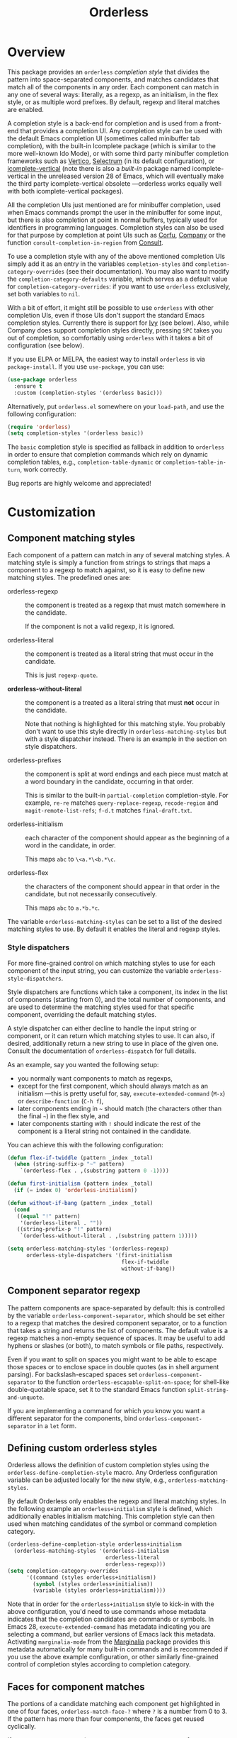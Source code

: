 #+TITLE: Orderless
#+OPTIONS: d:nil
#+EXPORT_FILE_NAME: orderless.texi
#+TEXINFO_DIR_CATEGORY: Emacs
#+TEXINFO_DIR_TITLE: Orderless: (orderless).
#+TEXINFO_DIR_DESC: Completion style for matching regexps in any order

#+html: <a href="http://elpa.gnu.org/packages/orderless.html"><img alt="GNU ELPA" src="https://elpa.gnu.org/packages/orderless.svg"/></a>
#+html: <a href="http://elpa.gnu.org/devel/orderless.html"><img alt="GNU-devel ELPA" src="https://elpa.gnu.org/devel/orderless.svg"/></a>
#+html: <a href="https://melpa.org/#/orderless"><img alt="MELPA" src="https://melpa.org/packages/orderless-badge.svg"/></a>
#+html: <a href="https://stable.melpa.org/#/orderless"><img alt="MELPA Stable" src="https://stable.melpa.org/packages/orderless-badge.svg"/></a>

* Overview
:PROPERTIES:
:TOC: :include all :ignore this
:END:

This package provides an =orderless= /completion style/ that divides the
pattern into space-separated components, and matches candidates that
match all of the components in any order. Each component can match in
any one of several ways: literally, as a regexp, as an initialism, in
the flex style, or as multiple word prefixes. By default, regexp and
literal matches are enabled.

A completion style is a back-end for completion and is used from a
front-end that provides a completion UI. Any completion style can be
used with the default Emacs completion UI (sometimes called minibuffer
tab completion), with the built-in Icomplete package (which is similar
to the more well-known Ido Mode), or with some third party minibuffer
completion frameworks such as [[https://github.com/minad/vertico][Vertico]], [[https://github.com/raxod502/selectrum][Selectrum]] (in its default
configuration), or [[https://github.com/oantolin/icomplete-vertical][icomplete-vertical]] (note there is also a /built-in/
package named icomplete-vertical in the unreleased version 28 of
Emacs, which will eventually make the third party icomplete-vertical
obsolete ---orderless works equally well with both icomplete-vertical
packages).

All the completion UIs just mentioned are for minibuffer completion,
used when Emacs commands prompt the user in the minibuffer for some
input, but there is also completion at point in normal buffers,
typically used for identifiers in programming languages. Completion
styles can also be used for that purpose by completion at point UIs
such as [[https://github.com/minad/corfu][Corfu]], [[https://company-mode.github.io/][Company]] or the function =consult-completion-in-region=
from [[https://github.com/minad/consult][Consult]].

To use a completion style with any of the above mentioned completion
UIs simply add it as an entry in the variables =completion-styles= and
=completion-category-overrides= (see their documentation). You may also
want to modify the =completion-category-defaults= variable, which serves
as a default value for =completion-category-overrides=: if you want to
use =orderless= exclusively, set both variables to =nil=.

With a bit of effort, it might still be possible to use =orderless= with
other completion UIs, even if those UIs don't support the standard
Emacs completion styles. Currently there is support for [[https://github.com/abo-abo/swiper][Ivy]] (see
below). Also, while Company does support completion styles directly,
pressing =SPC= takes you out of completion, so comfortably using
=orderless= with it takes a bit of configuration (see below).

If you use ELPA or MELPA, the easiest way to install =orderless= is via
=package-install=. If you use =use-package=, you can use:

#+begin_src emacs-lisp
  (use-package orderless
    :ensure t
    :custom (completion-styles '(orderless basic)))
#+end_src

Alternatively, put =orderless.el= somewhere on your =load-path=, and use
the following configuration:

#+begin_src emacs-lisp
(require 'orderless)
(setq completion-styles '(orderless basic))
#+end_src

The =basic= completion style is specified as fallback in addition to
=orderless= in order to ensure that completion commands which rely on
dynamic completion tables, e.g., ~completion-table-dynamic~ or
~completion-table-in-turn~, work correctly.

Bug reports are highly welcome and appreciated!

:CONTENTS:
- [[#screenshot][Screenshot]]
- [[#customization][Customization]]
  - [[#component-matching-styles][Component matching styles]]
    - [[#style-dispatchers][Style dispatchers]]
  - [[#component-separator-regexp][Component separator regexp]]
  - [[#faces-for-component-matches][Faces for component matches]]
  - [[#pattern-compiler][Pattern compiler]]
  - [[#interactively-changing-the-configuration][Interactively changing the configuration]]
- [[#integration-with-other-completion-uis][Integration with other completion UIs]]
  - [[#ivy][Ivy]]
  - [[#selectrum][Selectrum]]
  - [[#company][Company]]
- [[#related-packages][Related packages]]
  - [[#ivy-and-helm][Ivy and Helm]]
  - [[#prescient][Prescient]]
  - [[#restricting-to-current-matches-in-icicles-ido-and-ivy][Restricting to current matches: Icicles, Ido and Ivy]]
:END:

** Screenshot :noexport:

This is what it looks like to use =describe-function= (bound by default
to =C-h f=) to match =eis ff=. Notice that in this particular case =eis=
matched as an initialism, and =ff= matched as a regexp. The completion
UI in the screenshot is [[https://github.com/oantolin/icomplete-vertical][icomplete-vertical]] and the theme is
Protesilaos Stavrou's lovely [[https://gitlab.com/protesilaos/modus-themes][modus-operandi]].

[[images/describe-function-eis-ff.png]]

* Customization

** Component matching styles

Each component of a pattern can match in any of several matching
styles. A matching style is simply a function from strings to strings
that maps a component to a regexp to match against, so it is easy to
define new matching styles. The predefined ones are:

- orderless-regexp :: the component is treated as a regexp that must
  match somewhere in the candidate.

  If the component is not a valid regexp, it is ignored.

- orderless-literal :: the component is treated as a literal string
  that must occur in the candidate.

  This is just =regexp-quote=.

- *orderless-without-literal* :: the component is a treated as a literal
  string that must *not* occur in the candidate.

  Note that nothing is highlighted for this matching style. You
  probably don't want to use this style directly in
  =orderless-matching-styles= but with a style dispatcher instead. There
  is an example in the section on style dispatchers.

- orderless-prefixes :: the component is split at word endings and
  each piece must match at a word boundary in the candidate, occurring
  in that order.

  This is similar to the built-in =partial-completion= completion-style.
  For example, =re-re= matches =query-replace-regexp=, =recode-region= and
  =magit-remote-list-refs=; =f-d.t= matches =final-draft.txt=.

- orderless-initialism :: each character of the component should appear
  as the beginning of a word in the candidate, in order.

  This maps =abc= to =\<a.*\<b.*\c=.

- orderless-flex :: the characters of the component should appear in
  that order in the candidate, but not necessarily consecutively.

  This maps =abc= to =a.*b.*c=.

The variable =orderless-matching-styles= can be set to a list of the
desired matching styles to use. By default it enables the literal and
regexp styles.

*** Style dispatchers

 For more fine-grained control on which matching styles to use for
 each component of the input string, you can customize the variable
 =orderless-style-dispatchers=.

 Style dispatchers are functions which take a component, its index in
 the list of components (starting from 0), and the total number of
 components, and are used to determine the matching styles used for
 that specific component, overriding the default matching styles.

 A style dispatcher can either decline to handle the input string or
 component, or it can return which matching styles to use. It can
 also, if desired, additionally return a new string to use in place of
 the given one. Consult the documentation of =orderless-dispatch= for
 full details.

 As an example, say you wanted the following setup:

 - you normally want components to match as regexps,
 - except for the first component, which should always match as an
   initialism ---this is pretty useful for, say,
   =execute-extended-command= (=M-x=) or =describe-function= (=C-h f=),
 - later components ending in =~= should match (the characters
   other than the final =~=) in the flex style, and
 - later components starting with =!= should indicate the rest of the
   component is a literal string not contained in the candidate.

 You can achieve this with the following configuration:

 #+begin_src emacs-lisp
   (defun flex-if-twiddle (pattern _index _total)
     (when (string-suffix-p "~" pattern)
       `(orderless-flex . ,(substring pattern 0 -1))))

   (defun first-initialism (pattern index _total)
     (if (= index 0) 'orderless-initialism))

   (defun without-if-bang (pattern _index _total)
     (cond
      ((equal "!" pattern)
       '(orderless-literal . ""))
      ((string-prefix-p "!" pattern)
       `(orderless-without-literal . ,(substring pattern 1)))))

   (setq orderless-matching-styles '(orderless-regexp)
         orderless-style-dispatchers '(first-initialism
                                       flex-if-twiddle
                                       without-if-bang))
 #+end_src

** Component separator regexp

The pattern components are space-separated by default: this is
controlled by the variable =orderless-component-separator=, which should
be set either to a regexp that matches the desired component
separator, or to a function that takes a string and returns the list
of components. The default value is a regexp matches a non-empty
sequence of spaces. It may be useful to add hyphens or slashes (or
both), to match symbols or file paths, respectively.

 Even if you want to split on spaces you might want to be able to
escape those spaces or to enclose space in double quotes (as in shell
argument parsing). For backslash-escaped spaces set
=orderless-component-separator= to the function
=orderless-escapable-split-on-space=; for shell-like double-quotable
space, set it to the standard Emacs function =split-string-and-unquote=.

If you are implementing a command for which you know you want a
different separator for the components, bind
=orderless-component-separator= in a =let= form.

** Defining custom orderless styles

Orderless allows the definition of custom completion styles using the
~orderless-define-completion-style~ macro. Any Orderless configuration
variable can be adjusted locally for the new style, e.g.,
~orderless-matching-styles~.

By default Orderless only enables the regexp and literal matching
styles. In the following example an ~orderless+initialism~ style is
defined, which additionally enables initialism matching. This completion
style can then used when matching candidates of the symbol or command
completion category.

#+begin_src emacs-lisp
  (orderless-define-completion-style orderless+initialism
    (orderless-matching-styles '(orderless-initialism
                                 orderless-literal
                                 orderless-regexp)))
  (setq completion-category-overrides
        '((command (styles orderless+initialism))
          (symbol (styles orderless+initialism))
          (variable (styles orderless+initialism))))
#+end_src

Note that in order for the =orderless+initialism= style to kick-in with
the above configuration, you'd need to use commands whose metadata
indicates that the completion candidates are commands or symbols. In
Emacs 28, =execute-extended-command= has metadata indicating you are
selecting a command, but earlier versions of Emacs lack this metadata.
Activating =marginalia-mode= from the [[https://github.com/minad/marginalia][Marginalia]] package provides this
metadata automatically for many built-in commands and is recommended
if you use the above example configuration, or other similarly
fine-grained control of completion styles according to completion
category.

** Faces for component matches

The portions of a candidate matching each component get highlighted in
one of four faces, =orderless-match-face-?= where =?= is a number from 0
to 3. If the pattern has more than four components, the faces get
reused cyclically.

If your =completion-styles= (or =completion-category-overrides= for some
particular category) has more than one entry, remember than Emacs
tries each completion style in turn and uses the first one returning
matches. You will only see these particular faces when the =orderless=
completion is the one that ends up being used, of course.

** Pattern compiler

The default mechanism for turning an input string into a list of regexps to
match against, configured using =orderless-matching-styles=, is probably
flexible enough for the vast majority of users. The patterns are compiled by the
=orderless-pattern-compiler=. Under special circumstances it may be useful to
implement a custom pattern compiler by advising the
=orderless-pattern-compiler=.

** Interactively changing the configuration

You might want to change the separator or the matching style
configuration on the fly while matching. There many possible user
interfaces for this: you could toggle between two chosen
configurations, cycle among several, have a keymap where each key sets
a different configurations, have a set of named configurations and be
prompted (with completion) for one of them, popup a [[https://github.com/abo-abo/hydra][hydra]] to choose a
configuration, etc. Since there are so many possible UIs and which to
use is mostly a matter of taste, =orderless= does not provide any such
commands. But it's easy to write your own!

For example, say you want to use the keybinding =C-l= to make all
components match literally. You could use the following code:

#+begin_src emacs-lisp
  (defun my/match-components-literally ()
    "Components match literally for the rest of the session."
    (interactive)
    (setq-local orderless-matching-styles '(orderless-literal)
                orderless-style-dispatchers nil))

  (define-key minibuffer-local-completion-map (kbd "C-l")
    #'my/match-components-literally)
#+end_src

Using =setq-local= to assign to the configuration variables ensures the
values are only used for that minibuffer completion session.

* Integration with other completion UIs

Several excellent completion UIs exist for Emacs in third party
packages. They do have a tendency to forsake standard Emacs APIs, so
integration with them must be done on a case by case basis.

If you manage to use =orderless= with a completion UI not listed here,
please file an issue or make a pull request so others can benefit from
your effort. The functions =orderless-filter=,
=orderless-highlight-matches=, =orderless--highlight= and
=orderless--component-regexps= are likely to help with the
integration.

** Ivy

To use =orderless= from Ivy add this to your Ivy configuration:

#+begin_src emacs-lisp
  (setq ivy-re-builders-alist '((t . orderless-ivy-re-builder)))
  (add-to-list 'ivy-highlight-functions-alist '(orderless-ivy-re-builder . orderless-ivy-highlight))
#+end_src

** Selectrum

Recent versions of Selectrum default to using whatever completion
styles you have configured. If you stick with that default
configuration you can use =orderless= just by adding it to
=completion-styles=. Alternatively, you can use this configuration:

#+begin_src emacs-lisp
  (setq selectrum-refine-candidates-function #'orderless-filter)
  (setq selectrum-highlight-candidates-function #'orderless-highlight-matches)
#+end_src

If you use the above configuration, only the visible candidates are
highlighted, which is a litte more efficient.

** Company

Company comes with a =company-capf= backend that uses the
completion-at-point functions, which in turn use completion styles.
This means that the =company-capf= backend will automatically use
=orderless=, no configuration necessary!

But there are a couple of points of discomfort:

1. Pressing SPC takes you out of completion, so with the default
   separator you are limited to one component, which is no fun. To fix
   this add a separator that is allowed to occur in identifiers, for
   example, for Emacs Lisp code you could use an ampersand:

   #+begin_src emacs-lisp
     (setq orderless-component-separator "[ &]")
   #+end_src

2. The matching portions of candidates aren't highlighted. That's
   because =company-capf= is hard-coded to look for the
   =completions-common-part= face, and it only use one face,
   =company-echo-common= to highlight candidates.

   So, while you can't get different faces for different components,
   you can at least get the matches highlighted in the sole available
   face with this configuration:

   #+begin_src emacs-lisp
     (defun just-one-face (fn &rest args)
       (let ((orderless-match-faces [completions-common-part]))
         (apply fn args)))

     (advice-add 'company-capf--candidates :around #'just-one-face)
   #+end_src

   (Aren't dynamically scoped variables and the advice system nifty?)

* Related packages

** Ivy and Helm

The well-known and hugely powerful completion frameworks [[https://github.com/abo-abo/swiper][Ivy]] and [[https://github.com/emacs-helm/helm][Helm]]
also provide for matching space-separated component regexps in any
order. In Ivy, this is done with the =ivy--regex-ignore-order= matcher.
In Helm, it is the default, called "multi pattern matching".

This package is significantly smaller than either of those because it
solely defines a completion style, meant to be used with any completion UI supporting completion styles while both of those provide their own
completion UI (and many other cool features!).

It is worth pointing out that Helm does provide its multi pattern
matching as a completion style which could be used with default tab
completion, Icomplete, Selectrum or other UIs supporting completion
styles! (Ivy does not provide a completion style to my knowledge.) So,
for example, Icomplete users could, instead of using this package,
install Helm and configure Icomplete to use it as follows:

#+begin_src emacs-lisp
  (require 'helm)
  (setq completion-styles '(helm basic))
  (icomplete-mode)
#+end_src

(Of course, if you install Helm, you might as well use the Helm UI in
=helm-mode= rather than Icomplete.)

** Prescient

The [[https://github.com/raxod502/prescient.el][prescient.el]] library also provides matching of space-separated
components in any order and it can be used with either the [[https://github.com/raxod502/selectrum][Selectrum]] or
[[https://github.com/abo-abo/swiper][Ivy]] completion UIs (it does not offer a completion-style that could be
used with Emacs' default completion UI, Vertico or with Icomplete). The
components can be matched literally, as regexps, as initialisms or in
the flex style (called "fuzzy" in prescient). In addition to matching,
=prescient.el= also supports sorting of candidates (=orderless= leaves that
up to the candidate source and the completion UI).

** Restricting to current matches in Icicles, Ido and Ivy

An effect equivalent to matching multiple components in any order can
be achieved in completion frameworks that provide a way to restrict
further matching to the current list of candidates. If you use the
keybinding for restriction instead of =SPC= to separate your components,
you get out of order matching!

- [[https://www.emacswiki.org/emacs/Icicles][Icicles]] calls this /progressive completion/ and uses the
  =icicle-apropos-complete-and-narrow= command, bound to =S-SPC=, to do it.

- Ido has =ido-restrict-to-matches= and binds it to =C-SPC=.

- Ivy has =ivy-restrict-to-matches=, bound to =S-SPC=, so you can get the
  effect of out of order matching without using =ivy--regex-ignore-order=.
